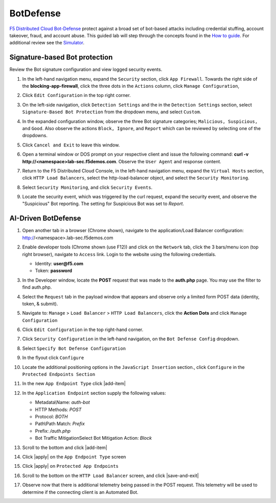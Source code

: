 BotDefense
==========

`F5 Distributed Cloud Bot-Defense <https://www.f5.com/cloud/products/bot-defense>`_ protect against a broad set of bot-based attacks including credential stuffing, account takeover, fraud, and account abuse. This guided lab will step through the concepts found in the `How to guide <https://docs.cloud.f5.com/docs/how-to/advanced-security/bot-defense>`_. For additional review see the `Simulator <https://simulator.f5.com/s/bot_protect>`_.

Signature-based Bot protection   
~~~~~~~~~~~~~~~~~~~~~~~~~~~~~~

Review the Bot signature configuration and view logged security events.

#. In the left-hand navigation menu, expand the ``Security`` section, click ``App Firewall``. Towards the right side of the **blocking-app-firewall**, click the three dots in the ``Actions`` column, click ``Manage Configuration``, 

   |lab001|

#. Click ``Edit Configuration`` in the top right corner.

   |lab002|

#. On the left-side navigation, click ``Detection Settings`` and the in the ``Detection Settings`` section, select ``Signature-Based Bot Protection`` from the dropdown menu, and select ``Custom``.

   |lab003|

#. In the expanded configuration window, observe the three Bot signature categories; ``Malicious, Suspicious,`` and ``Good``. Also observe the actions ``Block, Ignore``, and ``Report`` which can be reviewed by selecting one of the dropdowns.

   |lab004|

#. Click ``Cancel and Exit`` to leave this window.

   |lab005|

#. Open a terminal window or DOS prompt on your respective client and issue the following command: **curl -v http://<namespace>lab-sec.f5demos.com**. Observe the ``User Agent`` and response content.

   |lab006|

#. Return to the F5 Distributed Cloud Console, in the left-hand navigation menu, expand the ``Virtual Hosts`` section, click ``HTTP Load Balancers``, select the http-load-balancer object, and select the ``Security Monitoring``.

   |lab007|

#. Select ``Security Monitoring``, and click ``Security Events``.

   |lab008|

#. Locate the security event, which was triggered by the curl request, expand the security event, and observe the "Suspicious" Bot reporting. The setting for Suspicious Bot was set to *Report*.

   |lab009|

AI-Driven BotDefense
~~~~~~~~~~~~~~~~~~~~

#. Open another tab in a browser (Chrome shown), navigate to the application/Load Balancer configuration: http://<namespace>.lab-sec.f5demos.com

   |lab010|

#. Enable developer tools (Chrome shown (use F12)) and click on the ``Network`` tab, click the 3 bars/menu icon (top right browser), navigate to ``Access`` link. Login to the website using the following credentials.

   - Identity: **user@f5.com**
   - Token: **password**

   |lab011|

#. In the Developer window, locate the **POST** request that was made to the **auth.php** page. You may use the filter to find auth.php.

   |lab012|

#. Select the ``Request`` tab in the payload window that appears and observe only a limited form POST data (identity, token, & submit).

   |lab013|

#. Navigate to: ``Manage`` > ``Load Balancer`` > ``HTTP Load Balancers``, click the **Action Dots** and click ``Manage Configuration``

   |lab014|

#. Click ``Edit Configuration`` in the top right-hand corner.

   |lab015|

#. Click ``Security Configuration`` in the left-hand navigation, on the ``Bot Defense Config`` dropdown.

   |lab016|

#. Select ``Specify Bot Defense Configuration``

   |lab017|

#. In the flyout click ``Configure``

   |lab018|

#. Locate the additional positioning options in the ``JavaScript Insertion`` section., click ``Configure`` in the ``Protected Endpoints Section``

   |lab019|

#. In the new ``App Endpoint Type`` click |add-item|

   |lab020|

#. In the ``Application Endpoint`` section supply the following values:

   * Metadata\\Name: *auth-bot*
   * HTTP Methods: *POST*
   * Protocol: *BOTH*
   * Path\\Path Match: *Prefix*
   * Prefix: */auth.php*
   * Bot Traffic Mitigation\Select Bot Mitigation Action: *Block*

   |lab021|

#. Scroll to the bottom and click |add-item|

   |lab022|

#. Click |apply| on the ``App Endpoint Type`` screen

   |lab023|

#. Click |apply| on ``Protected App Endpoints``

   |lab024|

#. Scroll to the bottom on the ``HTTP Load Balancer`` screen, and click |save-and-exit|

   |lab026|

#. Observe now that there is additional telemetry being passed in the POST request.  This telemetry will be used to determine if the connecting client is an Automated Bot.

   |lab027|

.. |lab001| image:: images/lab2-001.png
   :width: 800px
.. |lab002| image:: images/lab2-002.png
   :width: 800px
.. |lab003| image:: images/lab2-003.png
   :width: 800px
.. |lab004| image:: images/lab2-004.png
   :width: 800px
.. |lab005| image:: images/lab2-005.png
   :width: 800px
.. |lab006| image:: images/lab2-006.png
   :width: 800px
.. |lab007| image:: images/lab2-007.png
   :width: 800px
.. |lab008| image:: images/lab2-008.png
   :width: 800px
.. |lab009| image:: images/lab2-009.png
   :width: 800px
.. |lab010| image:: images/lab2-010.png
   :width: 800px
.. |lab011| image:: images/lab2-011.png
   :width: 800px
.. |lab012| image:: images/lab2-012.png
   :width: 800px
.. |lab013| image:: images/lab2-013.png
   :width: 800px
.. |lab014| image:: images/lab2-014.png
   :width: 800px
.. |lab015| image:: images/lab2-015.png
   :width: 800px
.. |lab016| image:: images/lab2-016.png
   :width: 800px
.. |lab017| image:: images/lab2-017.png
   :width: 800px
.. |lab018| image:: images/lab2-018.png
   :width: 800px
.. |lab019| image:: images/lab2-019.png
   :width: 800px
.. |lab020| image:: images/lab2-020.png
   :width: 800px
.. |lab021| image:: images/lab2-021.png
   :width: 800px
.. |lab022| image:: images/lab2-022.png
   :width: 800px
.. |lab023| image:: images/lab2-023.png
   :width: 800px
.. |lab024| image:: images/lab2-024.png
   :width: 800px
.. |lab025| image:: images/lab2-025.png
   :width: 800px
.. |lab026| image:: images/lab2-026.png
   :width: 800px
.. |lab027| image:: images/lab2-027.png
   :width: 800px
.. |labend| image:: images/labend.png
   :width: 800px
